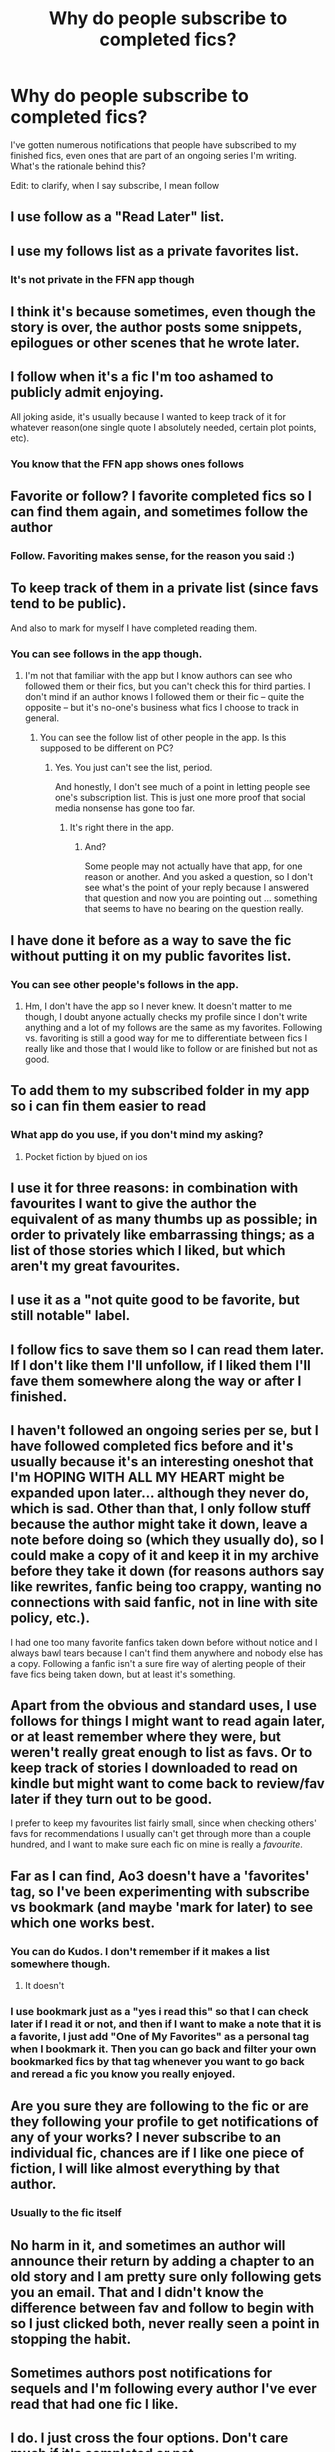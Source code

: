 #+TITLE: Why do people subscribe to completed fics?

* Why do people subscribe to completed fics?
:PROPERTIES:
:Author: Flye_Autumne
:Score: 42
:DateUnix: 1527356931.0
:DateShort: 2018-May-26
:FlairText: Discussion
:END:
I've gotten numerous notifications that people have subscribed to my finished fics, even ones that are part of an ongoing series I'm writing. What's the rationale behind this?

Edit: to clarify, when I say subscribe, I mean follow


** I use follow as a "Read Later" list.
:PROPERTIES:
:Author: Hellstrike
:Score: 83
:DateUnix: 1527358688.0
:DateShort: 2018-May-26
:END:


** I use my follows list as a private favorites list.
:PROPERTIES:
:Author: shAdOwArt
:Score: 55
:DateUnix: 1527358789.0
:DateShort: 2018-May-26
:END:

*** It's not private in the FFN app though
:PROPERTIES:
:Author: annanananas
:Score: 5
:DateUnix: 1527408141.0
:DateShort: 2018-May-27
:END:


** I think it's because sometimes, even though the story is over, the author posts some snippets, epilogues or other scenes that he wrote later.
:PROPERTIES:
:Author: chaossature
:Score: 44
:DateUnix: 1527357461.0
:DateShort: 2018-May-26
:END:


** I follow when it's a fic I'm too ashamed to publicly admit enjoying.

All joking aside, it's usually because I wanted to keep track of it for whatever reason(one single quote I absolutely needed, certain plot points, etc).
:PROPERTIES:
:Author: MrHughJwang
:Score: 31
:DateUnix: 1527359236.0
:DateShort: 2018-May-26
:END:

*** You know that the FFN app shows ones follows
:PROPERTIES:
:Author: Mac_cy
:Score: 1
:DateUnix: 1527431553.0
:DateShort: 2018-May-27
:END:


** Favorite or follow? I favorite completed fics so I can find them again, and sometimes follow the author
:PROPERTIES:
:Author: medievaleagle
:Score: 15
:DateUnix: 1527357057.0
:DateShort: 2018-May-26
:END:

*** Follow. Favoriting makes sense, for the reason you said :)
:PROPERTIES:
:Author: Flye_Autumne
:Score: 4
:DateUnix: 1527357217.0
:DateShort: 2018-May-26
:END:


** To keep track of them in a private list (since favs tend to be public).

And also to mark for myself I have completed reading them.
:PROPERTIES:
:Author: hovercraft_of_eels
:Score: 10
:DateUnix: 1527364788.0
:DateShort: 2018-May-27
:END:

*** You can see follows in the app though.
:PROPERTIES:
:Author: Hellstrike
:Score: 0
:DateUnix: 1527431157.0
:DateShort: 2018-May-27
:END:

**** I'm not that familiar with the app but I know authors can see who followed them or their fics, but you can't check this for third parties. I don't mind if an author knows I followed them or their fic -- quite the opposite -- but it's no-one's business what fics I choose to track in general.
:PROPERTIES:
:Author: hovercraft_of_eels
:Score: 1
:DateUnix: 1527451116.0
:DateShort: 2018-May-28
:END:

***** You can see the follow list of other people in the app. Is this supposed to be different on PC?
:PROPERTIES:
:Author: Hellstrike
:Score: 0
:DateUnix: 1527455818.0
:DateShort: 2018-May-28
:END:

****** Yes. You just can't see the list, period.

And honestly, I don't see much of a point in letting people see one's subscription list. This is just one more proof that social media nonsense has gone too far.
:PROPERTIES:
:Author: Kazeto
:Score: 0
:DateUnix: 1527456149.0
:DateShort: 2018-May-28
:END:

******* It's right there in the app.
:PROPERTIES:
:Author: Hellstrike
:Score: 0
:DateUnix: 1527456226.0
:DateShort: 2018-May-28
:END:

******** And?

Some people may not actually have that app, for one reason or another. And you asked a question, so I don't see what's the point of your reply because I answered that question and now you are pointing out ... something that seems to have no bearing on the question really.
:PROPERTIES:
:Author: Kazeto
:Score: 1
:DateUnix: 1527456377.0
:DateShort: 2018-May-28
:END:


** I have done it before as a way to save the fic without putting it on my public favorites list.
:PROPERTIES:
:Author: dehue
:Score: 6
:DateUnix: 1527361909.0
:DateShort: 2018-May-26
:END:

*** You can see other people's follows in the app.
:PROPERTIES:
:Author: Hellstrike
:Score: 0
:DateUnix: 1527456307.0
:DateShort: 2018-May-28
:END:

**** Hm, I don't have the app so I never knew. It doesn't matter to me though, I doubt anyone actually checks my profile since I don't write anything and a lot of my follows are the same as my favorites. Following vs. favoriting is still a good way for me to differentiate between fics I really like and those that I would like to follow or are finished but not as good.
:PROPERTIES:
:Author: dehue
:Score: 2
:DateUnix: 1527460286.0
:DateShort: 2018-May-28
:END:


** To add them to my subscribed folder in my app so i can fin them easier to read
:PROPERTIES:
:Author: viol8er
:Score: 5
:DateUnix: 1527369279.0
:DateShort: 2018-May-27
:END:

*** What app do you use, if you don't mind my asking?
:PROPERTIES:
:Author: idekthrowawa
:Score: 2
:DateUnix: 1527383118.0
:DateShort: 2018-May-27
:END:

**** Pocket fiction by bjued on ios
:PROPERTIES:
:Author: viol8er
:Score: 1
:DateUnix: 1527385648.0
:DateShort: 2018-May-27
:END:


** I use it for three reasons: in combination with favourites I want to give the author the equivalent of as many thumbs up as possible; in order to privately like embarrassing things; as a list of those stories which I liked, but which aren't my great favourites.
:PROPERTIES:
:Author: Lysianda
:Score: 4
:DateUnix: 1527371927.0
:DateShort: 2018-May-27
:END:


** I use it as a "not quite good to be favorite, but still notable" label.
:PROPERTIES:
:Author: AhoraMuchachoLiberta
:Score: 7
:DateUnix: 1527373194.0
:DateShort: 2018-May-27
:END:


** I follow fics to save them so I can read them later. If I don't like them I'll unfollow, if I liked them I'll fave them somewhere along the way or after I finished.
:PROPERTIES:
:Author: ravenclaw-sass
:Score: 3
:DateUnix: 1527373686.0
:DateShort: 2018-May-27
:END:


** I haven't followed an ongoing series per se, but I have followed completed fics before and it's usually because it's an interesting oneshot that I'm HOPING WITH ALL MY HEART might be expanded upon later... although they never do, which is sad. Other than that, I only follow stuff because the author might take it down, leave a note before doing so (which they usually do), so I could make a copy of it and keep it in my archive before they take it down (for reasons authors say like rewrites, fanfic being too crappy, wanting no connections with said fanfic, not in line with site policy, etc.).

I had one too many favorite fanfics taken down before without notice and I always bawl tears because I can't find them anywhere and nobody else has a copy. Following a fanfic isn't a sure fire way of alerting people of their fave fics being taken down, but at least it's something.
:PROPERTIES:
:Author: ThatoneidiotBlack
:Score: 2
:DateUnix: 1527382164.0
:DateShort: 2018-May-27
:END:


** Apart from the obvious and standard uses, I use follows for things I might want to read again later, or at least remember where they were, but weren't really great enough to list as favs. Or to keep track of stories I downloaded to read on kindle but might want to come back to review/fav later if they turn out to be good.

I prefer to keep my favourites list fairly small, since when checking others' favs for recommendations I usually can't get through more than a couple hundred, and I want to make sure each fic on mine is really a /favourite/.
:PROPERTIES:
:Author: Asviloka
:Score: 2
:DateUnix: 1527387209.0
:DateShort: 2018-May-27
:END:


** Far as I can find, Ao3 doesn't have a 'favorites' tag, so I've been experimenting with subscribe vs bookmark (and maybe 'mark for later) to see which one works best.
:PROPERTIES:
:Author: allhailchickenfish
:Score: 1
:DateUnix: 1527374368.0
:DateShort: 2018-May-27
:END:

*** You can do Kudos. I don't remember if it makes a list somewhere though.
:PROPERTIES:
:Author: SurbhitSrivastava
:Score: 1
:DateUnix: 1527388986.0
:DateShort: 2018-May-27
:END:

**** It doesn't
:PROPERTIES:
:Author: BlanketCloakQueen
:Score: 1
:DateUnix: 1527541679.0
:DateShort: 2018-May-29
:END:


*** I use bookmark just as a "yes i read this" so that I can check later if I read it or not, and then if I want to make a note that it is a favorite, I just add "One of My Favorites" as a personal tag when I bookmark it. Then you can go back and filter your own bookmarked fics by that tag whenever you want to go back and reread a fic you know you really enjoyed.
:PROPERTIES:
:Author: huchamabacha
:Score: 1
:DateUnix: 1527431214.0
:DateShort: 2018-May-27
:END:


** Are you sure they are following to the fic or are they following your profile to get notifications of any of your works? I never subscribe to an individual fic, chances are if I like one piece of fiction, I will like almost everything by that author.
:PROPERTIES:
:Author: LurkerBeDammed
:Score: 1
:DateUnix: 1527376981.0
:DateShort: 2018-May-27
:END:

*** Usually to the fic itself
:PROPERTIES:
:Author: Flye_Autumne
:Score: 2
:DateUnix: 1527377386.0
:DateShort: 2018-May-27
:END:


** No harm in it, and sometimes an author will announce their return by adding a chapter to an old story and I am pretty sure only following gets you an email. That and I didn't know the difference between fav and follow to begin with so I just clicked both, never really seen a point in stopping the habit.
:PROPERTIES:
:Author: smurph26
:Score: 1
:DateUnix: 1527383563.0
:DateShort: 2018-May-27
:END:


** Sometimes authors post notifications for sequels and I'm following every author I've ever read that had one fic I like.
:PROPERTIES:
:Author: Thsle
:Score: 1
:DateUnix: 1527384012.0
:DateShort: 2018-May-27
:END:


** I do. I just cross the four options. Don't care much if it's completed or not.
:PROPERTIES:
:Author: AnIndividualist
:Score: 1
:DateUnix: 1527386868.0
:DateShort: 2018-May-27
:END:


** I have a habit of just slamming Follow and Favourite on things I really like regardless of completeness. It's almost a scale for me; Follow (It was good), Favourite (Pretty damn good), and Both (Sweet merciful Buddha give me more).
:PROPERTIES:
:Author: SmirkingWraith
:Score: 1
:DateUnix: 1527445658.0
:DateShort: 2018-May-27
:END:


** Its about keeping track of things. I use both to keep track of the stories i want to read again later even if i have finished reading them.
:PROPERTIES:
:Author: sidp2201
:Score: 1
:DateUnix: 1527489912.0
:DateShort: 2018-May-28
:END:
